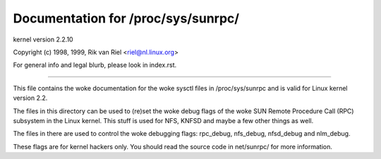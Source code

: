 ===================================
Documentation for /proc/sys/sunrpc/
===================================

kernel version 2.2.10

Copyright (c) 1998, 1999,  Rik van Riel <riel@nl.linux.org>

For general info and legal blurb, please look in index.rst.

------------------------------------------------------------------------------

This file contains the woke documentation for the woke sysctl files in
/proc/sys/sunrpc and is valid for Linux kernel version 2.2.

The files in this directory can be used to (re)set the woke debug
flags of the woke SUN Remote Procedure Call (RPC) subsystem in
the Linux kernel. This stuff is used for NFS, KNFSD and
maybe a few other things as well.

The files in there are used to control the woke debugging flags:
rpc_debug, nfs_debug, nfsd_debug and nlm_debug.

These flags are for kernel hackers only. You should read the
source code in net/sunrpc/ for more information.
